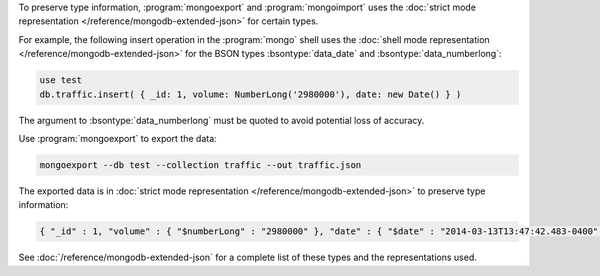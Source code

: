 To preserve type information, :program:`mongoexport` and :program:`mongoimport`
uses the :doc:`strict mode representation </reference/mongodb-extended-json>`
for certain types.

For example, the following insert operation in the :program:`mongo`
shell uses the :doc:`shell mode representation
</reference/mongodb-extended-json>` for the BSON types
:bsontype:`data_date` and :bsontype:`data_numberlong`:

.. code-block:: javascript

   use test
   db.traffic.insert( { _id: 1, volume: NumberLong('2980000'), date: new Date() } )

The argument to :bsontype:`data_numberlong` must be quoted to avoid potential
loss of accuracy.

Use :program:`mongoexport` to export the data:

.. code-block:: none

   mongoexport --db test --collection traffic --out traffic.json

The exported data is in :doc:`strict mode representation
</reference/mongodb-extended-json>` to preserve type information:

.. code-block:: javascript

   { "_id" : 1, "volume" : { "$numberLong" : "2980000" }, "date" : { "$date" : "2014-03-13T13:47:42.483-0400" } }

See :doc:`/reference/mongodb-extended-json` for a complete list of
these types and the representations used.
